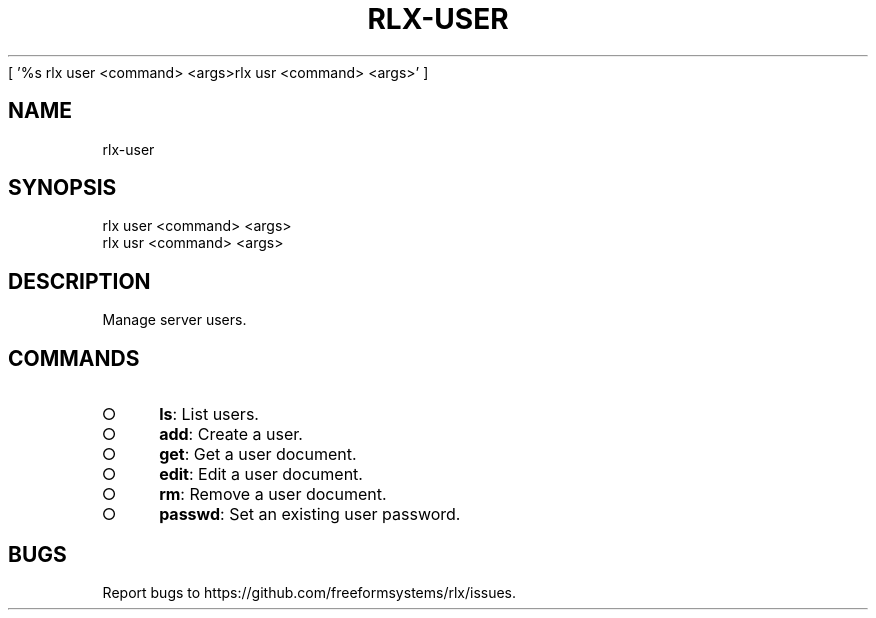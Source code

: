 [ '%s rlx user <command> <args>\n rlx usr <command> <args>' ]
' rlx user <command> <args>\n rlx usr <command> <args>'
.TH "RLX-USER" "1" "August 2014" "rlx-user 0.1.29" "User Commands"
.SH "NAME"
rlx-user
.SH "SYNOPSIS"

.LT
 rlx user <command> <args>
 rlx usr <command> <args>
.SH "DESCRIPTION"
.PP
Manage server users.
.SH "COMMANDS"
.BL
.IP "\[ci]" 4
\fBls\fR: List users.
.IP "\[ci]" 4
\fBadd\fR: Create a user.
.IP "\[ci]" 4
\fBget\fR: Get a user document.
.IP "\[ci]" 4
\fBedit\fR: Edit a user document.
.IP "\[ci]" 4
\fBrm\fR: Remove a user document.
.IP "\[ci]" 4
\fBpasswd\fR: Set an existing user password.
.EL
.SH "BUGS"
.PP
Report bugs to https://github.com/freeformsystems/rlx/issues.
